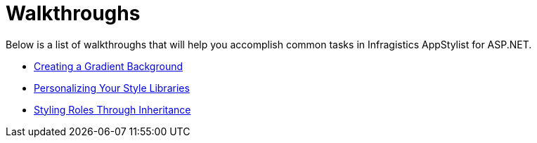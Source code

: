 ﻿////

|metadata|
{
    "name": "webappstylist-walkthroughs",
    "controlName": ["WebAppStylist"],
    "tags": [],
    "guid": "{F7870732-831B-4D51-83E4-348A48A1B9AE}",  
    "buildFlags": [],
    "createdOn": "0001-01-01T00:00:00Z"
}
|metadata|
////

= Walkthroughs

Below is a list of walkthroughs that will help you accomplish common tasks in Infragistics AppStylist for ASP.NET.

* link:webappstylist-creating-a-gradient-background.html[Creating a Gradient Background]
* link:webappstylist-personalizing-your-style-libraries.html[Personalizing Your Style Libraries]
* link:webappstylist-styling-roles-through-inheritance.html[Styling Roles Through Inheritance]